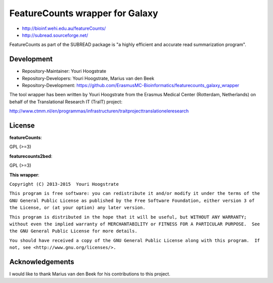 FeatureCounts wrapper for Galaxy
================================

* http://bioinf.wehi.edu.au/featureCounts/
* http://subread.sourceforge.net/

FeatureCounts as part of the SUBREAD package is "a highly efficient and
accurate read summarization program".

Development
-----------

* Repository-Maintainer: Youri Hoogstrate
* Repository-Developers: Youri Hoogstrate, Marius van den Beek

* Repository-Development: https://github.com/ErasmusMC-Bioinformatics/featurecounts_galaxy_wrapper

The tool wrapper has been written by Youri Hoogstrate from the Erasmus
Medical Center (Rotterdam, Netherlands) on behalf of the Translational
Research IT (TraIT) project:

http://www.ctmm.nl/en/programmas/infrastructuren/traitprojecttranslationeleresearch

License
-------

**featureCounts**:

GPL (>=3)

**featurecounts2bed**:

GPL (>=3)

**This wrapper**:

``Copyright (C) 2013-2015  Youri Hoogstrate``

``This program is free software: you can redistribute it and/or modify
it under the terms of the GNU General Public License as published by
the Free Software Foundation, either version 3 of the License, or
(at your option) any later version.``

``This program is distributed in the hope that it will be useful,
but WITHOUT ANY WARRANTY; without even the implied warranty of
MERCHANTABILITY or FITNESS FOR A PARTICULAR PURPOSE.  See the
GNU General Public License for more details.``

``You should have received a copy of the GNU General Public License
along with this program.  If not, see <http://www.gnu.org/licenses/>.``

Acknowledgements
----------------

I would like to thank Marius van den Beek for his contributions to this project.
